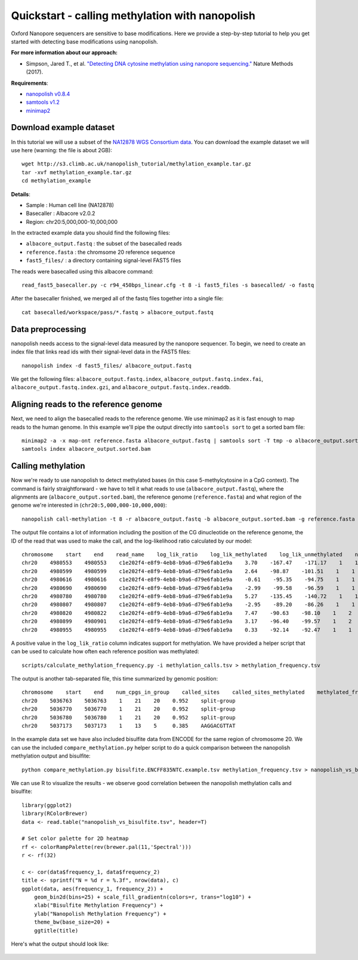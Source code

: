 .. _quickstart_call_methylation:

Quickstart - calling methylation with nanopolish
=====================================================

Oxford Nanopore sequencers are sensitive to base modifications. Here we provide a step-by-step tutorial to help you get started with detecting base modifications using nanopolish.

**For more information about our approach:**

* Simpson, Jared T., et al. `"Detecting DNA cytosine methylation using nanopore sequencing." <https://www.nature.com/articles/nmeth.4184>`_ Nature Methods (2017). 

**Requirements**:

* `nanopolish v0.8.4 <installation.html>`_
* `samtools v1.2 <http://samtools.sourceforge.net/>`_
* `minimap2 <https://github.com/lh3/minimap2>`_

Download example dataset
------------------------------------

In this tutorial we will use a subset of the `NA12878 WGS Consortium data <https://github.com/nanopore-wgs-consortium/NA12878/blob/master/Genome.md>`_. You can download the example dataset we will use here (warning: the file is about 2GB): ::

    wget http://s3.climb.ac.uk/nanopolish_tutorial/methylation_example.tar.gz
    tar -xvf methylation_example.tar.gz
    cd methylation_example

**Details**:

* Sample :	Human cell line (NA12878)
* Basecaller : Albacore v2.0.2
* Region: chr20:5,000,000-10,000,000

In the extracted example data you should find the following files:

* ``albacore_output.fastq`` : the subset of the basecalled reads
* ``reference.fasta`` : the chromsome 20 reference sequence
* ``fast5_files/`` : a directory containing signal-level FAST5 files

The reads were basecalled using this albacore command: ::

    read_fast5_basecaller.py -c r94_450bps_linear.cfg -t 8 -i fast5_files -s basecalled/ -o fastq

After the basecaller finished, we merged all of the fastq files together into a single file: ::

    cat basecalled/workspace/pass/*.fastq > albacore_output.fastq

Data preprocessing
------------------------------------

nanopolish needs access to the signal-level data measured by the nanopore sequencer. To begin, we need to create an index file that links read ids with their signal-level data in the FAST5 files: ::

    nanopolish index -d fast5_files/ albacore_output.fastq

We get the following files: ``albacore_output.fastq.index``, ``albacore_output.fastq.index.fai``, ``albacore_output.fastq.index.gzi``, and ``albacore_output.fastq.index.readdb``.

Aligning reads to the reference genome
--------------------------------------

Next, we need to align the basecalled reads to the reference genome. We use minimap2 as it is fast enough to map reads to the human genome. In this example we'll pipe the output directly into ``samtools sort`` to get a sorted bam file: ::

    minimap2 -a -x map-ont reference.fasta albacore_output.fastq | samtools sort -T tmp -o albacore_output.sorted.bam
    samtools index albacore_output.sorted.bam

Calling methylation
-------------------

Now we're ready to use nanopolish to detect methylated bases (in this case 5-methylcytosine in a CpG context). The command is fairly straightforward - we have to tell it what reads to use (``albacore_output.fastq``), where the alignments are (``albacore_output.sorted.bam``), the reference genome (``reference.fasta``) and what region of the genome we're interested in (``chr20:5,000,000-10,000,000``)::
	
    nanopolish call-methylation -t 8 -r albacore_output.fastq -b albacore_output.sorted.bam -g reference.fasta -w "chr20:5,000,000-10,000,000" > methylation_calls.tsv

The output file contains a lot of information including the position of the CG dinucleotide on the reference genome, the ID of the read that was used to make the call, and the log-likelihood ratio calculated by our model: ::

    chromosome    start    end    read_name    log_lik_ratio    log_lik_methylated    log_lik_unmethylated    num_calling_strands    num_cpgs    sequence
    chr20    4980553    4980553    c1e202f4-e8f9-4eb8-b9a6-d79e6fab1e9a    3.70    -167.47    -171.17    1    1    TGAGACGGGGT
    chr20    4980599    4980599    c1e202f4-e8f9-4eb8-b9a6-d79e6fab1e9a    2.64    -98.87    -101.51    1    1    AATCTCGGCTC
    chr20    4980616    4980616    c1e202f4-e8f9-4eb8-b9a6-d79e6fab1e9a    -0.61    -95.35    -94.75    1    1    ACCTCCGCCTC
    chr20    4980690    4980690    c1e202f4-e8f9-4eb8-b9a6-d79e6fab1e9a    -2.99    -99.58    -96.59    1    1    ACACCCGGCTA
    chr20    4980780    4980780    c1e202f4-e8f9-4eb8-b9a6-d79e6fab1e9a    5.27    -135.45    -140.72    1    1    CACCTCGGCCT
    chr20    4980807    4980807    c1e202f4-e8f9-4eb8-b9a6-d79e6fab1e9a    -2.95    -89.20    -86.26    1    1    ATTACCGGTGT
    chr20    4980820    4980822    c1e202f4-e8f9-4eb8-b9a6-d79e6fab1e9a    7.47    -90.63    -98.10    1    2    GCCACCGCGCCCA
    chr20    4980899    4980901    c1e202f4-e8f9-4eb8-b9a6-d79e6fab1e9a    3.17    -96.40    -99.57    1    2    GTATACGCGTTCC
    chr20    4980955    4980955    c1e202f4-e8f9-4eb8-b9a6-d79e6fab1e9a    0.33    -92.14    -92.47    1    1    AGTCCCGATAT

A positive value in the ``log_lik_ratio`` column indicates support for methylation. We have provided a helper script that can be used to calculate how often each reference position was methylated: ::

	scripts/calculate_methylation_frequency.py -i methylation_calls.tsv > methylation_frequency.tsv

The output is another tab-separated file, this time summarized by genomic position: ::

    chromosome    start    end    num_cpgs_in_group    called_sites    called_sites_methylated    methylated_frequency    group_sequence
    chr20    5036763    5036763    1    21    20    0.952    split-group
    chr20    5036770	5036770    1    21    20    0.952    split-group
    chr20    5036780    5036780    1    21    20    0.952    split-group
    chr20    5037173    5037173    1    13    5     0.385    AAGGACGTTAT

In the example data set we have also included bisulfite data from ENCODE for the same region of chromosome 20. We can use the included ``compare_methylation.py`` helper script to do a quick comparison between the nanopolish methylation output and bisulfite: ::

    python compare_methylation.py bisulfite.ENCFF835NTC.example.tsv methylation_frequency.tsv > nanopolish_vs_bisulfite.tsv

We can use R to visualize the results - we observe good correlation between the nanopolish methylation calls and bisulfite: ::

    library(ggplot2)
    library(RColorBrewer)
    data <- read.table("nanopolish_vs_bisulfite.tsv", header=T)

    # Set color palette for 2D heatmap
    rf <- colorRampPalette(rev(brewer.pal(11,'Spectral')))
    r <- rf(32)

    c <- cor(data$frequency_1, data$frequency_2)
    title <- sprintf("N = %d r = %.3f", nrow(data), c)
    ggplot(data, aes(frequency_1, frequency_2)) +
        geom_bin2d(bins=25) + scale_fill_gradientn(colors=r, trans="log10") +
        xlab("Bisulfite Methylation Frequency") +
        ylab("Nanopolish Methylation Frequency") +
        theme_bw(base_size=20) +
        ggtitle(title)

Here's what the output should look like:

.. figure:: _static/quickstart_methylation_results.png
  :scale: 80%
  :alt: quickstart_methylation_results

